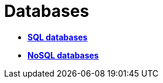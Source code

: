 = Databases

* *link:./sql-databases.adoc[SQL databases]*
* *link:./nosql-databases.adoc[NoSQL databases]*
